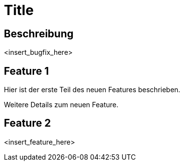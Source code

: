 = Title

== Beschreibung

<insert_bugfix_here>

== Feature 1

Hier ist der erste Teil des neuen Features beschrieben.

Weitere Details zum neuen Feature.

== Feature 2

<insert_feature_here>